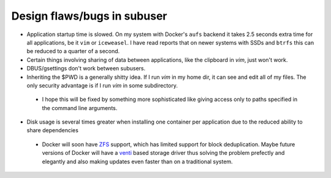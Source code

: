 Design flaws/bugs in subuser
============================

* Application startup time is slowed.  On my system with Docker's ``aufs`` backend it takes 2.5 seconds extra time for all applications, be it ``vim`` or ``iceweasel``.  I have read reports that on newer systems with SSDs and ``btrfs`` this can be reduced to a quarter of a second.

* Certain things involving sharing of data between applications, like the clipboard in `vim`, just won't work.

* DBUS/gsettings don't work between subusers.

* Inheriting the $PWD is a generally shitty idea.  If I run `vim` in my home dir, it can see and edit all of my files.  The only security advantage is if I run `vim` in some subdirectory.
 - I hope this will be fixed by something more sophisticated like giving access only to paths specified in the command line arguments.

* Disk usage is several times greater when installing one container per application due to the reduced ability to share dependencies
 - Docker will soon have `ZFS <http://zfsonlinux.org/>`_ support, which has limited support for block deduplication.  Maybe future versions of Docker will have a `venti <http://doc.cat-v.org/plan_9/4th_edition/papers/venti/>`_ based storage driver thus solving the problem prefectly and elegantly and also making updates even faster than on a traditional system.

